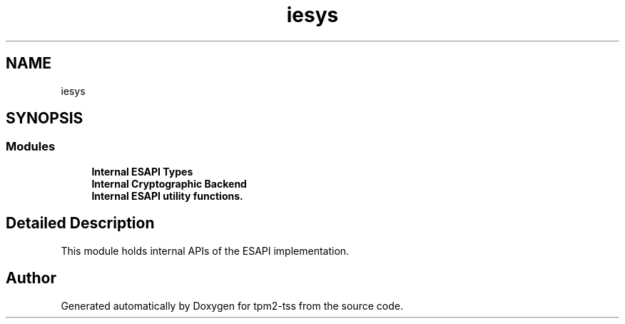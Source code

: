 .TH "iesys" 3 "Mon May 15 2023" "Version 4.0.1-44-g8699ab39" "tpm2-tss" \" -*- nroff -*-
.ad l
.nh
.SH NAME
iesys
.SH SYNOPSIS
.br
.PP
.SS "Modules"

.in +1c
.ti -1c
.RI "\fBInternal ESAPI Types\fP"
.br
.ti -1c
.RI "\fBInternal Cryptographic Backend\fP"
.br
.ti -1c
.RI "\fBInternal ESAPI utility functions\&.\fP"
.br
.in -1c
.SH "Detailed Description"
.PP 
This module holds internal APIs of the ESAPI implementation\&. 
.SH "Author"
.PP 
Generated automatically by Doxygen for tpm2-tss from the source code\&.
